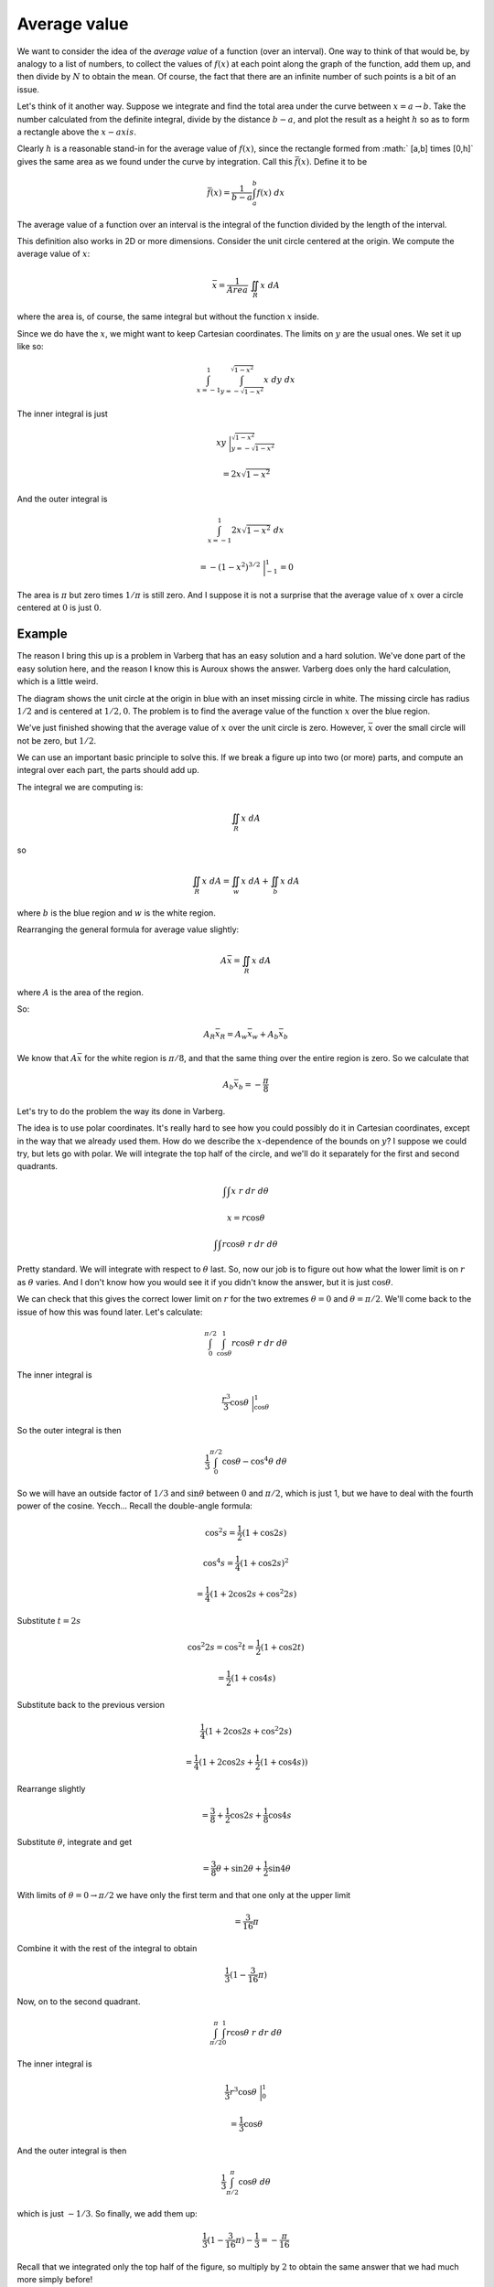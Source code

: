 .. _average value:

#############
Average value
#############

We want to consider the idea of the *average value* of a function (over an interval).  One way to think of that would be, by analogy to a list of numbers, to collect the values of :math:`f(x)` at each point along the graph of the function, add them up, and then divide by :math:`N` to obtain the mean.  Of course, the fact that there are an infinite number of such points is a bit of an issue.

Let's think of it another way.  Suppose we integrate and find the total area under the curve between :math:`x=a \rightarrow b`.  Take the number calculated from the definite integral, divide by the distance :math:`b-a`, and plot the result as a height :math:`h` so as to form a rectangle above the :math:`x-axis`.

.. image:: /figs/avgvalue.png
   :scale: 50 %

Clearly :math:`h` is a reasonable stand-in for the average value of :math:`f(x)`, since the rectangle formed from :math:` [a,b] \times [0,h]` gives the same area as we found under the curve by integration.  Call this :math:`\bar{f}(x)`.  Define it to be

.. math::

    \bar{f}(x) = \frac{1}{b-a} \int_a^b f(x) \ dx 

The average value of a function over an interval is the integral of the function divided by the length of the interval.

This definition also works in 2D or more dimensions.  Consider the unit circle centered at the origin.  We compute the average value of :math:`x`:

.. math::

    \bar{x} = \frac{1}{Area} \ \iint_R x \ dA 

where the area is, of course, the same integral but without the function :math:`x` inside.

Since we do have the :math:`x`, we might want to keep Cartesian coordinates.  The limits on :math:`y` are the usual ones.  We set it up like so:

.. math::

    \int_{x=-1}^{1} \int_{y=-\sqrt{1-x^2}}^{\sqrt{1-x^2}} x \ dy \ dx 

The inner integral is just

.. math::

    xy \ \bigg |_{y=-\sqrt{1-x^2}}^{\sqrt{1-x^2}} 


    = 2 x \sqrt{1-x^2} 


And the outer integral is

.. math::

    \int_{x=-1}^{1} 2 x \sqrt{1-x^2} \ dx 


    = -(1-x^2)^{3/2} \ \bigg |_{-1}^1 = 0 

The area is :math:`\pi` but zero times :math:`1/\pi` is still zero.  And I suppose it is not a surprise that the average value of :math:`x` over a circle centered at :math:`0` is just :math:`0`.

+++++++
Example
+++++++

The reason I bring this up is a problem in Varberg that has an easy solution and a hard solution.  We've done part of the easy solution here, and the reason I know this is Auroux shows the answer.  Varberg does only the hard calculation, which is a little weird.

.. image:: /figs/Varberg17-12.png
   :scale: 50 %

The diagram shows the unit circle at the origin in blue with an inset missing circle in white.  The missing circle has radius :math:`1/2` and is centered at :math:`1/2,0`.  The problem is to find the average value of the function :math:`x` over the blue region.

We've just finished showing that the average value of :math:`x` over the unit circle is zero.  However, :math:`\bar{x}` over the small circle will not be zero, but :math:`1/2`.

We can use an important basic principle to solve this.  If we break a figure up into two (or more) parts, and compute an integral over each part, the parts should add up.

The integral we are computing is:

.. math::

    \iint_R x \ dA

so

.. math::

    \iint_{R} x \ dA = \iint_{w} x \ dA + \iint_{b} x \ dA

where :math:`b` is the blue region and :math:`w` is the white region.

Rearranging the general formula for average value slightly:

.. math::

    A \bar{x} = \iint_R x \ dA
    
where :math:`A` is the area of the region.

So:

.. math::

    A_{R} \bar{x}{}_{R} = A_w \bar{x}{}_w + A_b \bar{x}{}_b

We know that :math:`A \bar{x}` for the white region is :math:`\pi/8`, and that the same thing over the entire region is zero.  So we calculate that 

.. math::

    A_b \bar{x}{}_b = - \frac{\pi}{8}

Let's try to do the problem the way its done in Varberg.

The idea is to use polar coordinates.  It's really hard to see how you could possibly do it in Cartesian coordinates, except in the way that we already used them.  How do we describe the :math:`x`-dependence of the bounds on :math:`y`?  I suppose we could try, but lets go with polar.  We will integrate the top half of the circle, and we'll do it separately for the first and second quadrants.

.. math::

    \int \int x \ r \ dr \ d \theta 

    x = r \cos \theta 

    \int \int r \cos \theta \ r \ dr \ d \theta 

Pretty standard.  We will integrate with respect to :math:`\theta` last.  So, now our job is to figure out how what the lower limit is on :math:`r` as :math:`\theta` varies.  And I don't know how you would see it if you didn't know the answer, but it is just :math:`\cos \theta`.

We can check that this gives the correct lower limit on :math:`r` for the two extremes :math:`\theta = 0` and :math:`\theta = \pi/2`.  We'll come back to the issue of how this was found later.  Let's calculate:

.. math::

    \int_0^{\pi/2} \int_{\cos \theta}^{1} r \cos \theta \ r \ dr \ d \theta 

The inner integral is

.. math::

    \frac{r^3}{3} \cos \theta \ \bigg |_{\cos \theta}^{1} 

So the outer integral is then

.. math::

    \frac{1}{3} \int_0^{\pi/2} \cos \theta - \cos^4 \theta  \ d \theta 

So we will have an outside factor of :math:`1/3` and :math:`\sin \theta` between :math:`0` and :math:`\pi/2`, which is just 1, but we have to deal with the fourth power of the cosine.  Yecch...  Recall the double-angle formula:

.. math::

    \cos^2 s = \frac{1}{2} (1 + \cos 2s) 


    \cos^4 s = \frac{1}{4} (1 + \cos 2s)^2 


    = \frac{1}{4} (1 + 2 \cos 2s + \cos^2 2s)

Substitute :math:`t = 2s`

.. math::

    \cos^2 2s = \cos^2 t = \frac{1}{2} (1 + \cos 2t) 

    = \frac{1}{2} (1 + \cos 4s) 

Substitute back to the previous version

.. math::

    \frac{1}{4} (1 + 2 \cos 2s + \cos^2 2s) 

    = \frac{1}{4} (1 + 2 \cos 2s + \frac{1}{2} (1 + \cos 4s)) 


Rearrange slightly

.. math::

    = \frac{3}{8} + \frac{1}{2} \cos 2s + \frac{1}{8} \cos 4s 

Substitute :math:`\theta`, integrate and get

.. math::

    = \frac{3}{8}\theta + \sin 2 \theta + \frac{1}{2} \sin 4 \theta 

With limits of :math:`\theta = 0 \rightarrow \pi/2` we have only the first term and that one only at the upper limit

.. math::

    = \frac{3}{16} \pi 


Combine it with the rest of the integral to obtain

.. math::

    \frac{1}{3}(1 - \frac{3}{16} \pi ) 

Now, on to the second quadrant.

.. math::

    \int_{\pi/2}^{\pi} \int_{0}^{1} r \cos \theta \ r \ dr \ d \theta 

The inner integral is

.. math::

    \frac{1}{3} r^3 \cos \theta \ \bigg |_0^1  

    = \frac{1}{3} \cos \theta 

And the outer integral is then

.. math::

    \frac{1}{3}  \int_{\pi/2}^{\pi} \cos \theta \ d \theta 

which is just :math:`-1/3`.  So finally, we add them up:

.. math::

    \frac{1}{3}(1 - \frac{3}{16} \pi ) - \frac{1}{3} = - \frac{\pi}{16} 

Recall that we integrated only the top half of the figure, so multiply by :math:`2` to obtain the same answer that we had much more simply before!

=======
Insight
=======

The part I like about this problem is seeing the limits on :math:`r`.  Varberg do not give a clue about this.

The equation of a circle in polar coordinates is given as

.. math::

    r = a \cos \theta + b \sin \theta 

where :math:`(a/2,b/2)` is the center of the circle.  Thus our small circle has the equation

.. math::

    r = \cos \theta 

How to check that?  Well, we can convert from polar to Cartesian like this:

.. math::

    x = r \cos \theta 

    x = r^2 = x^2 + y^2 

    x^2 - x + y^2 = 0 


Complete the square:

.. math::

    x^2 - x + \frac{1}{4} + y^2 = \frac{1}{4} 

    (x - \frac{1}{2})^2 + y^2 = \frac{1}{4} 

This is indeed our circle.

So we can think of this as having :math:`\theta` in sync for the two circles.  As we advance the parameter for the large circle, we can find the position of :math:`r` (where the point is with respect to the origin), at the same value of :math:`\theta` for the small circle.  At least, that's how it seems to me.

We have to remember that for an off-center circle (not at the origin) in polar coordinates the :math:`r` parameter is still with respect to the origin, rather than with respect to the center of the circle.
